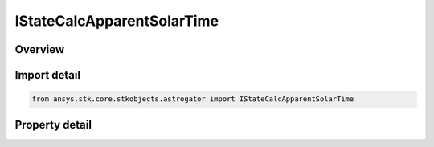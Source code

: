 IStateCalcApparentSolarTime
===========================

.. py:class:: ansys.stk.core.stkobjects.astrogator.IStateCalcApparentSolarTime

   object
   
   Properties for an Apparent Solar Time calculation object.

.. py:currentmodule:: IStateCalcApparentSolarTime

Overview
--------

.. tab-set::

    .. tab-item:: Properties
        
        .. list-table::
            :header-rows: 0
            :widths: auto

            * - :py:attr:`~ansys.stk.core.stkobjects.astrogator.IStateCalcApparentSolarTime.central_body_name`
              - Gets or sets the central body of the component.


Import detail
-------------

.. code-block:: python

    from ansys.stk.core.stkobjects.astrogator import IStateCalcApparentSolarTime


Property detail
---------------

.. py:property:: central_body_name
    :canonical: ansys.stk.core.stkobjects.astrogator.IStateCalcApparentSolarTime.central_body_name
    :type: str

    Gets or sets the central body of the component.



